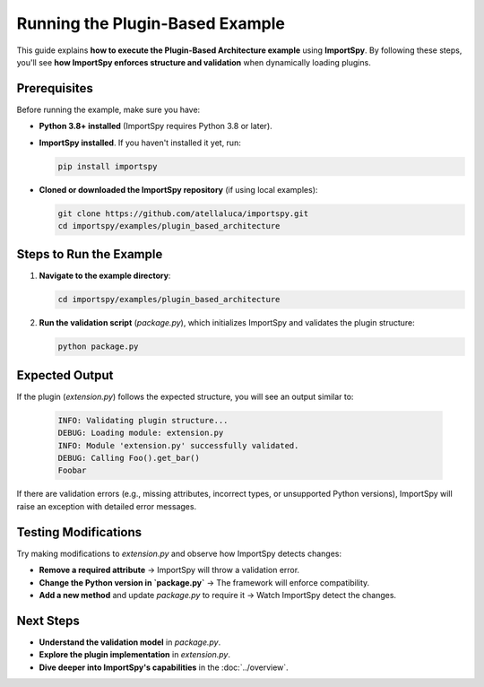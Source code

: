 ==================================
Running the Plugin-Based Example
==================================

This guide explains **how to execute the Plugin-Based Architecture example** using **ImportSpy**.  
By following these steps, you'll see **how ImportSpy enforces structure and validation** when dynamically loading plugins.

Prerequisites
-------------

Before running the example, make sure you have:

- **Python 3.8+ installed** (ImportSpy requires Python 3.8 or later).
- **ImportSpy installed**. If you haven't installed it yet, run:

  .. code-block:: bash

     pip install importspy

- **Cloned or downloaded the ImportSpy repository** (if using local examples):

  .. code-block:: bash

     git clone https://github.com/atellaluca/importspy.git
     cd importspy/examples/plugin_based_architecture

Steps to Run the Example
------------------------

1. **Navigate to the example directory**:

   .. code-block:: bash

      cd importspy/examples/plugin_based_architecture

2. **Run the validation script** (`package.py`), which initializes ImportSpy and validates the plugin structure:

   .. code-block:: bash

      python package.py

Expected Output
---------------

If the plugin (`extension.py`) follows the expected structure, you will see an output similar to:

   .. code-block:: text

      INFO: Validating plugin structure...
      DEBUG: Loading module: extension.py
      INFO: Module 'extension.py' successfully validated.
      DEBUG: Calling Foo().get_bar()
      Foobar

If there are validation errors (e.g., missing attributes, incorrect types, or unsupported Python versions),  
ImportSpy will raise an exception with detailed error messages.

Testing Modifications
---------------------

Try making modifications to `extension.py` and observe how ImportSpy detects changes:

- **Remove a required attribute** → ImportSpy will throw a validation error.
- **Change the Python version in `package.py`** → The framework will enforce compatibility.
- **Add a new method** and update `package.py` to require it → Watch ImportSpy detect the changes.
Next Steps
----------

- **Understand the validation model** in `package.py`.
- **Explore the plugin implementation** in `extension.py`.
- **Dive deeper into ImportSpy's capabilities** in the :doc:`../overview`.
